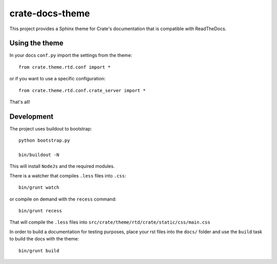 ================
crate-docs-theme
================

This project provides a Sphinx theme for Crate's documentation
that is compatible with ReadTheDocs.

Using the theme
---------------

In your docs ``conf.py`` import the settings from the theme::

   from crate.theme.rtd.conf import *

or if you want to use a specific configuration::

   from crate.theme.rtd.conf.crate_server import *

That's all!

Development
-----------

The project uses buildout to bootstrap::

    python bootstrap.py

    bin/buildout -N

This will install ``NodeJs`` and the required modules.

There is a watcher that compiles ``.less`` files into ``.css``::

    bin/grunt watch

or compile on demand with the ``recess`` command::

    bin/grunt recess

That will compile the ``.less`` files into
``src/crate/theme/rtd/crate/static/css/main.css``

In order to build a documentation for testing purposes,
place your rst files into the ``docs/`` folder
and use the ``build`` task to build the docs with the theme::

    bin/grunt build
